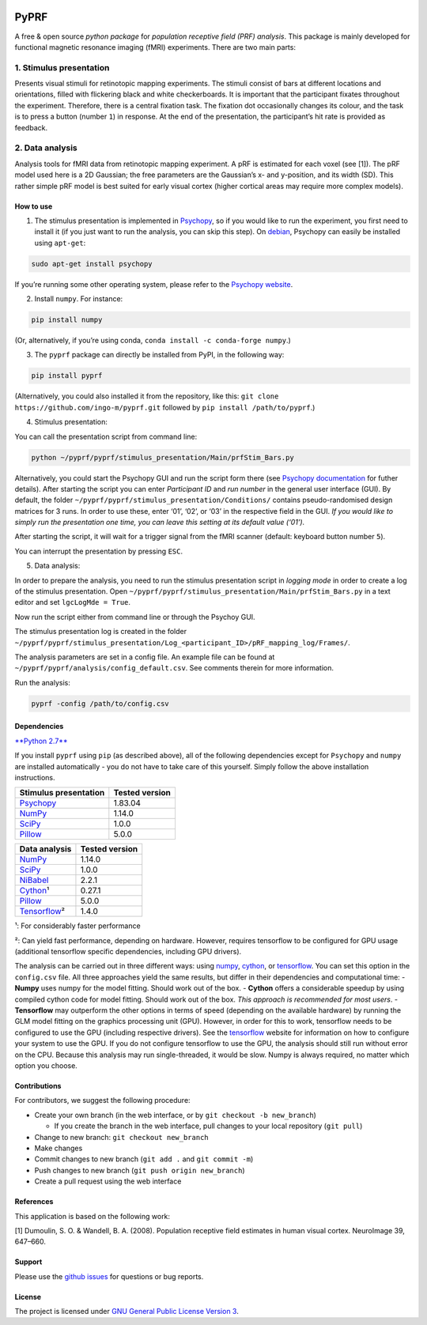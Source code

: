 |PyPI version| |Build Status| |codecov| |DOI|

PyPRF
=====

A free & open source *python package* for *population receptive field
(PRF) analysis*. This package is mainly developed for functional
magnetic resonance imaging (fMRI) experiments. There are two main parts:

1. Stimulus presentation
~~~~~~~~~~~~~~~~~~~~~~~~

Presents visual stimuli for retinotopic mapping experiments. The stimuli
consist of bars at different locations and orientations, filled with
flickering black and white checkerboards. It is important that the
participant fixates throughout the experiment. Therefore, there is a
central fixation task. The fixation dot occasionally changes its colour,
and the task is to press a button (number ``1``) in response. At the end
of the presentation, the participant’s hit rate is provided as feedback.

2. Data analysis
~~~~~~~~~~~~~~~~

Analysis tools for fMRI data from retinotopic mapping experiment. A pRF
is estimated for each voxel (see [1]). The pRF model used here is a 2D
Gaussian; the free parameters are the Gaussian’s x- and y-position, and
its width (SD). This rather simple pRF model is best suited for early
visual cortex (higher cortical areas may require more complex models).

How to use
----------

1. The stimulus presentation is implemented in
   `Psychopy <http://psychopy.org/>`__, so if you would like to run the
   experiment, you first need to install it (if you just want to run the
   analysis, you can skip this step). On
   `debian <https://www.debian.org/>`__, Psychopy can easily be
   installed using ``apt-get``:

.. code:: bash

    sudo apt-get install psychopy

If you’re running some other operating system, please refer to the
`Psychopy website <http://psychopy.org/>`__.

2. Install ``numpy``. For instance:

.. code:: bash

    pip install numpy

(Or, alternatively, if you’re using conda,
``conda install -c conda-forge numpy``.)

3. The ``pyprf`` package can directly be installed from PyPI, in the
   following way:

.. code:: bash

    pip install pyprf

(Alternatively, you could also installed it from the repository, like
this: ``git clone https://github.com/ingo-m/pyprf.git`` followed by
``pip install /path/to/pyprf``.)

4. Stimulus presentation:

You can call the presentation script from command line:

.. code:: bash

    python ~/pyprf/pyprf/stimulus_presentation/Main/prfStim_Bars.py

Alternatively, you could start the Psychopy GUI and run the script form
there (see `Psychopy
documentation <http://www.Psychopy.org/documentation.html>`__ for futher
details). After starting the script you can enter *Participant ID* and
*run number* in the general user interface (GUI). By default, the folder
``~/pyprf/pyprf/stimulus_presentation/Conditions/`` contains
pseudo-randomised design matrices for 3 runs. In order to use these,
enter ‘01’, ‘02’, or ‘03’ in the respective field in the GUI. *If you
would like to simply run the presentation one time, you can leave this
setting at its default value (‘01’).*

After starting the script, it will wait for a trigger signal from the
fMRI scanner (default: keyboard button number ``5``).

You can interrupt the presentation by pressing ``ESC``.

5. Data analysis:

In order to prepare the analysis, you need to run the stimulus
presentation script in *logging mode* in order to create a log of the
stimulus presentation. Open
``~/pyprf/pyprf/stimulus_presentation/Main/prfStim_Bars.py`` in a text
editor and set ``lgcLogMde = True``.

Now run the script either from command line or through the Psychoy GUI.

The stimulus presentation log is created in the folder
``~/pyprf/pyprf/stimulus_presentation/Log_<participant_ID>/pRF_mapping_log/Frames/``.

The analysis parameters are set in a config file. An example file can be
found at ``~/pyprf/pyprf/analysis/config_default.csv``. See comments
therein for more information.

Run the analysis:

.. code:: bash

    pyprf -config /path/to/config.csv

Dependencies
------------

`**Python 2.7** <https://www.python.org/download/releases/2.7/>`__

If you install ``pyprf`` using ``pip`` (as described above), all of the
following dependencies except for ``Psychopy`` and ``numpy`` are
installed automatically - you do not have to take care of this yourself.
Simply follow the above installation instructions.

+--------------------------------------------------------+----------------+
| Stimulus presentation                                  | Tested version |
+========================================================+================+
| `Psychopy <http://www.Psychopy.org/>`__                | 1.83.04        |
+--------------------------------------------------------+----------------+
| `NumPy <http://www.numpy.org/>`__                      | 1.14.0         |
+--------------------------------------------------------+----------------+
| `SciPy <http://www.scipy.org/>`__                      | 1.0.0          |
+--------------------------------------------------------+----------------+
| `Pillow <https://pypi.python.org/pypi/Pillow/4.3.0>`__ | 5.0.0          |
+--------------------------------------------------------+----------------+

+--------------------------------------------------------+----------------+
| Data analysis                                          | Tested version |
+========================================================+================+
| `NumPy <http://www.numpy.org/>`__                      | 1.14.0         |
+--------------------------------------------------------+----------------+
| `SciPy <http://www.scipy.org/>`__                      | 1.0.0          |
+--------------------------------------------------------+----------------+
| `NiBabel <http://nipy.org/nibabel/>`__                 | 2.2.1          |
+--------------------------------------------------------+----------------+
| `Cython <http://cython.org/>`__\ ¹                     | 0.27.1         |
+--------------------------------------------------------+----------------+
| `Pillow <https://pypi.python.org/pypi/Pillow/4.3.0>`__ | 5.0.0          |
+--------------------------------------------------------+----------------+
| `Tensorflow <https://www.tensorflow.org/>`__\ ²        | 1.4.0          |
+--------------------------------------------------------+----------------+

¹: For considerably faster performance

²: Can yield fast performance, depending on hardware. However, requires
tensorflow to be configured for GPU usage (additional tensorflow
specific dependencies, including GPU drivers).

The analysis can be carried out in three different ways: using
`numpy <http://www.numpy.org/>`__, `cython <http://cython.org/>`__, or
`tensorflow <https://www.tensorflow.org/>`__. You can set this option in
the ``config.csv`` file. All three approaches yield the same results,
but differ in their dependencies and computational time: - **Numpy**
uses numpy for the model fitting. Should work out of the box. -
**Cython** offers a considerable speedup by using compiled cython code
for model fitting. Should work out of the box. *This approach is
recommended for most users*. - **Tensorflow** may outperform the other
options in terms of speed (depending on the available hardware) by
running the GLM model fitting on the graphics processing unit (GPU).
However, in order for this to work, tensorflow needs to be configured to
use the GPU (including respective drivers). See the
`tensorflow <https://www.tensorflow.org/>`__ website for information on
how to configure your system to use the GPU. If you do not configure
tensorflow to use the GPU, the analysis should still run without error
on the CPU. Because this analysis may run single-threaded, it would be
slow. Numpy is always required, no matter which option you choose.

Contributions
-------------

For contributors, we suggest the following procedure:

-  Create your own branch (in the web interface, or by
   ``git checkout -b new_branch``)

   -  If you create the branch in the web interface, pull changes to
      your local repository (``git pull``)

-  Change to new branch: ``git checkout new_branch``
-  Make changes
-  Commit changes to new branch (``git add .`` and ``git commit -m``)
-  Push changes to new branch (``git push origin new_branch``)
-  Create a pull request using the web interface

References
----------

This application is based on the following work:

[1] Dumoulin, S. O. & Wandell, B. A. (2008). Population receptive field
estimates in human visual cortex. NeuroImage 39, 647–660.

Support
-------

Please use the `github
issues <https://github.com/ingo-m/pyprf/issues>`__ for questions or bug
reports.

License
-------

The project is licensed under `GNU General Public License Version
3 <http://www.gnu.org/licenses/gpl.html>`__.

.. |PyPI version| image:: https://badge.fury.io/py/pyprf.svg
   :target: https://badge.fury.io/py/pyprf
.. |Build Status| image:: https://travis-ci.org/ingo-m/pyprf.svg?branch=master
   :target: https://travis-ci.org/ingo-m/pyprf
.. |codecov| image:: https://codecov.io/gh/ingo-m/pyprf/branch/master/graph/badge.svg
   :target: https://codecov.io/gh/ingo-m/pyprf
.. |DOI| image:: https://zenodo.org/badge/DOI/10.5281/zenodo.835162.svg
   :target: https://doi.org/10.5281/zenodo.835162
